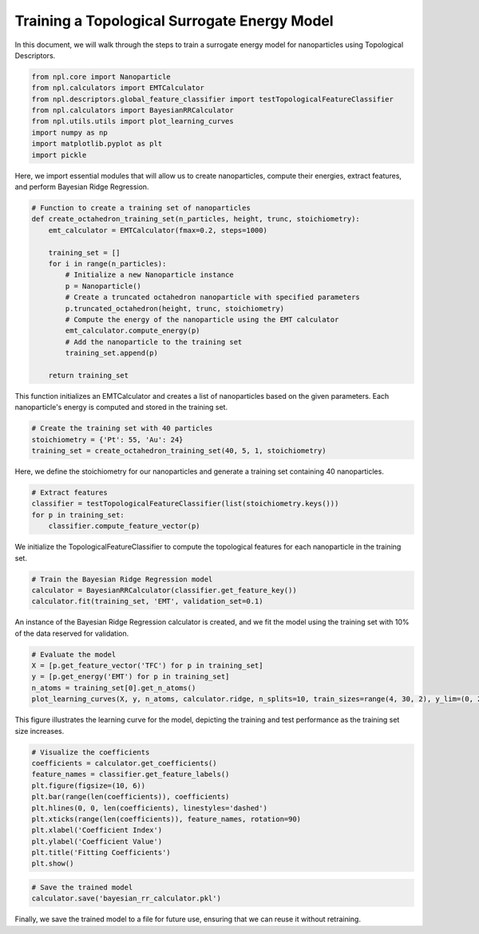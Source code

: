 Training a Topological Surrogate Energy Model
=============================================

In this document, we will walk through the steps to train a surrogate energy model for nanoparticles using Topological Descriptors.

.. code-block:: python
    
    from npl.core import Nanoparticle
    from npl.calculators import EMTCalculator
    from npl.descriptors.global_feature_classifier import testTopologicalFeatureClassifier
    from npl.calculators import BayesianRRCalculator
    from npl.utils.utils import plot_learning_curves
    import numpy as np
    import matplotlib.pyplot as plt
    import pickle

Here, we import essential modules that will allow us to create nanoparticles, compute their energies, extract features, and perform Bayesian Ridge Regression.

.. code-block:: python

    # Function to create a training set of nanoparticles
    def create_octahedron_training_set(n_particles, height, trunc, stoichiometry):
        emt_calculator = EMTCalculator(fmax=0.2, steps=1000)
        
        training_set = []
        for i in range(n_particles):
            # Initialize a new Nanoparticle instance
            p = Nanoparticle()
            # Create a truncated octahedron nanoparticle with specified parameters
            p.truncated_octahedron(height, trunc, stoichiometry)
            # Compute the energy of the nanoparticle using the EMT calculator
            emt_calculator.compute_energy(p)
            # Add the nanoparticle to the training set
            training_set.append(p)
            
        return training_set

This function initializes an EMTCalculator and creates a list of nanoparticles based on the given parameters.
Each nanoparticle's energy is computed and stored in the training set.

.. code-block:: python

    # Create the training set with 40 particles
    stoichiometry = {'Pt': 55, 'Au': 24}
    training_set = create_octahedron_training_set(40, 5, 1, stoichiometry)

Here, we define the stoichiometry for our nanoparticles and generate a training set containing 40 nanoparticles.

.. code-block:: python

    # Extract features
    classifier = testTopologicalFeatureClassifier(list(stoichiometry.keys()))
    for p in training_set:
        classifier.compute_feature_vector(p)

We initialize the TopologicalFeatureClassifier to compute the topological features for each nanoparticle in the training set.

.. code-block:: python

    # Train the Bayesian Ridge Regression model
    calculator = BayesianRRCalculator(classifier.get_feature_key())
    calculator.fit(training_set, 'EMT', validation_set=0.1)

An instance of the Bayesian Ridge Regression calculator is created, and we fit the model using the training set
with 10% of the data reserved for validation.

.. code-block:: python

    # Evaluate the model
    X = [p.get_feature_vector('TFC') for p in training_set]
    y = [p.get_energy('EMT') for p in training_set]
    n_atoms = training_set[0].get_n_atoms()
    plot_learning_curves(X, y, n_atoms, calculator.ridge, n_splits=10, train_sizes=range(4, 30, 2), y_lim=(0, 2))

.. figure:: images/learning_curve.png
    
   :alt: Learning curve showing model performance across training sizes.
   :align: center
   :figwidth: 60%

This figure illustrates the learning curve for the model, depicting the training and test performance as the training set size increases.

.. code-block:: python

    # Visualize the coefficients
    coefficients = calculator.get_coefficients()
    feature_names = classifier.get_feature_labels()
    plt.figure(figsize=(10, 6))
    plt.bar(range(len(coefficients)), coefficients)
    plt.hlines(0, 0, len(coefficients), linestyles='dashed')
    plt.xticks(range(len(coefficients)), feature_names, rotation=90)
    plt.xlabel('Coefficient Index')
    plt.ylabel('Coefficient Value')
    plt.title('Fitting Coefficients')
    plt.show()

.. figure:: images/coefficients.png

    :alt: Description of the image
    :align: center
    :figwidth: 60%

.. code-block:: python

    # Save the trained model
    calculator.save('bayesian_rr_calculator.pkl')

Finally, we save the trained model to a file for future use, ensuring that we can reuse it without retraining.
